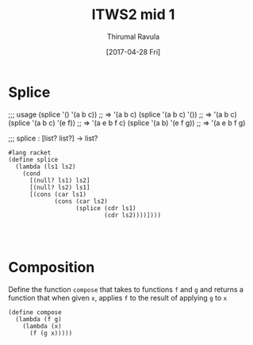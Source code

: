 #+TITLE: ITWS2 mid 1
#+AUTHOR: Thirumal Ravula
#+DATE: [2017-04-28 Fri]
#+TAGS: boilerplate(b)
#+EXCLUDE_TAGS: boilerplate
#+OPTIONS: ^:nil


* Splice

;;; usage
(splice '() '(a b c)) ;; => '(a b c)
(splice '(a b c) '()) ;; => '(a b c)
(splice '(a b c) '(e f)) ;; => '(a e b f c)
(splice '(a b) '(e f g)) ;; => '(a e b f g)

;;; splice : [list? list?] -> list? 

#+BEGIN_SRC racket :tangle itws2.rkt
#lang racket
(define splice
  (lambda (ls1 ls2)
    (cond
      [(null? ls1) ls2]
      [(null? ls2) ls1]
      [(cons (car ls1)
             (cons (car ls2)
                   (splice (cdr ls1)
                           (cdr ls2))))])))
      
      

#+END_SRC

* Composition

Define the function =compose= that takes to functions =f=
and =g= and returns a function that when given =x=, applies
=f= to the result of applying =g= to =x=

#+BEGIN_SRC racket :tangle itws2.rkt
(define compose
  (lambda (f g)
    (lambda (x)
      (f (g x)))))

#+END_SRC
